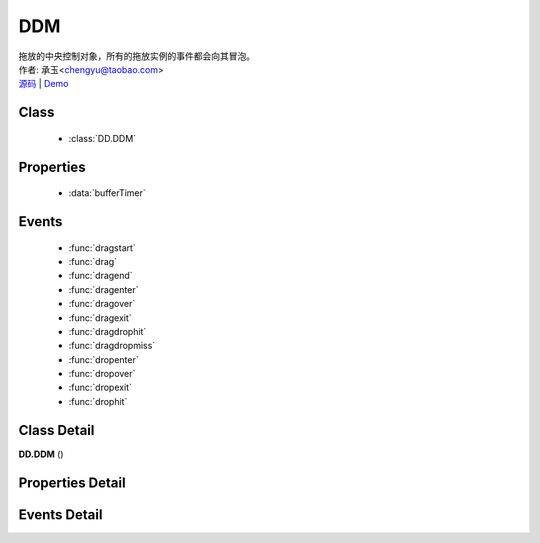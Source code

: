 .. module:: DDM

DDM
===============================================

|  拖放的中央控制对象，所有的拖放实例的事件都会向其冒泡。
|  作者: 承玉<chengyu@taobao.com>
|  `源码 <https://github.com/kissyteam/kissy/tree/master/src/dd/ddm.js>`_  | `Demo <../../../demo/component/dd/ddm.html>`_

.. versionadded:: 1.2

Class
-----------------------------------------------

  * :class:`DD.DDM`
  
Properties
-----------------------------------------------

  * :data:`bufferTimer`
  
Events
-----------------------------------------------

  * :func:`dragstart`
  * :func:`drag`
  * :func:`dragend`
  * :func:`dragenter`
  * :func:`dragover`
  * :func:`dragexit`
  * :func:`dragdrophit`
  * :func:`dragdropmiss`
  * :func:`dropenter`
  * :func:`dropover`
  * :func:`dropexit`
  * :func:`drophit`


Class Detail
-----------------------------------------------

.. class:: DD.DDM
    
    | **DD.DDM** ()
    

Properties Detail
-----------------------------------------------
    
.. attribute:: bufferTimer

    {Number} - 默认 200，表示鼠标按下多长时间后触发 dragstart 事件。 可通过 DDM.set("bufferTimer",xx) 设置。


Events Detail
-----------------------------------------------

.. function:: dragstart
    
    | **dragstart** (ev)
    | 同 Draggable.dragstart ，只不过在 DDM 上触发。

.. function:: drag

    | **drag** (ev)
    | 同 Draggable.drag ，只不过在 DDM 上触发。

.. function:: dragend

    | **dragend** (ev)
    | 同 Draggable.dragend ，只不过在 DDM 上触发。

.. function:: dragenter

    | **dragenter** (ev)
    | 同 Draggable.dragenter ，只不过在 DDM 上触发。

.. function:: dragover

    | **dragover** (ev)
    | 同 Draggable.dragover ，只不过在 DDM 上触发。

.. function:: dragexit

    | **dragexit** (ev)
    | 同 Draggable.dragexit ，只不过在 DDM 上触发。

.. function:: dragdrophit

    | **dragdrophit** (ev)
    | 同 Draggable.dragdrophit ，只不过在 DDM 上触发。

.. function:: dragdropmiss

    | **dragdropmiss** (ev)
    | 同 Draggable.dragdropmiss ，只不过在 DDM 上触发。

.. function:: dropenter

    | **dropenter** (ev)
    | 同 Droppable.dropenter ，只不过在 DDM 上触发。

.. function:: dropover

    | **dropover** (ev)
    | 同 Droppable.dropover ，只不过在 DDM 上触发。

.. function:: dropexit

    | **dropexit** (ev)
    | 同 Droppable.dropexit ，只不过在 DDM 上触发。

.. function:: drophit

    | **drophit** (ev)
    | 同 Droppable.drophit ，只不过在 DDM 上触发。

